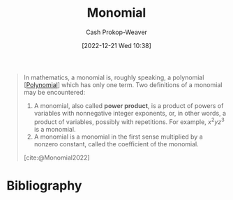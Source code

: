 :PROPERTIES:
:ID:       cbd532d2-7ec0-4710-ba42-54212961b1c3
:LAST_MODIFIED: [2023-09-05 Tue 20:20]
:END:
#+title: Monomial
#+hugo_custom_front_matter: :slug "cbd532d2-7ec0-4710-ba42-54212961b1c3"
#+author: Cash Prokop-Weaver
#+date: [2022-12-21 Wed 10:38]
#+filetags: :concept:

#+begin_quote
In mathematics, a monomial is, roughly speaking, a polynomial [[[id:b5f2c2d9-50a4-4b20-a32d-c1a9cbb584de][Polynomial]]] which has only one term. Two definitions of a monomial may be encountered:

1. A monomial, also called *power product*, is a product of powers of variables with nonnegative integer exponents, or, in other words, a product of variables, possibly with repetitions. For example, $x^{2}yz^{3}$ is a monomial.
2. A monomial is a monomial in the first sense multiplied by a nonzero constant, called the coefficient of the monomial.

[cite:@Monomial2022]
#+end_quote

* Flashcards :noexport:
** Definition (Math) :fc:
:PROPERTIES:
:ID:       21daac8f-1a65-413e-b3de-b237a7d59e5f
:ANKI_NOTE_ID: 1640627854473
:FC_CREATED: 2021-12-27T17:57:34Z
:FC_TYPE:  double
:END:
:REVIEW_DATA:
| position | ease | box | interval | due                  |
|----------+------+-----+----------+----------------------|
| back     | 2.65 |  11 |   385.05 | 2024-04-20T22:56:29Z |
| front    | 2.05 |   8 |   294.12 | 2024-06-09T18:55:40Z |
:END:

Monomial

*** Back
A product of powers of variables with nonnegative integer exponents multiplied by a nonzero constant.

*** Extra
eg: $x$, $2y^2$, $\frac{1}{2}x^2{y}$

*** Source
[cite:@Monomial2022]
** AKA :fc:
:PROPERTIES:
:ID:       e67edfcd-dba0-457c-8068-a0070823ab37
:ANKI_NOTE_ID: 1640628535952
:FC_CREATED: 2021-12-27T18:08:55Z
:FC_TYPE:  cloze
:FC_CLOZE_MAX: 2
:FC_CLOZE_TYPE: deletion
:END:
:REVIEW_DATA:
| position | ease | box | interval | due                  |
|----------+------+-----+----------+----------------------|
|        0 | 2.20 |   9 |   436.10 | 2024-08-24T03:07:32Z |
|        1 | 2.65 |   8 |   351.70 | 2024-02-24T19:50:59Z |
:END:

- {{Monomial}@0}
- {{Power product}@1}

*** Source
[cite:@DegreePolynomial2022]
* Bibliography
#+print_bibliography:
